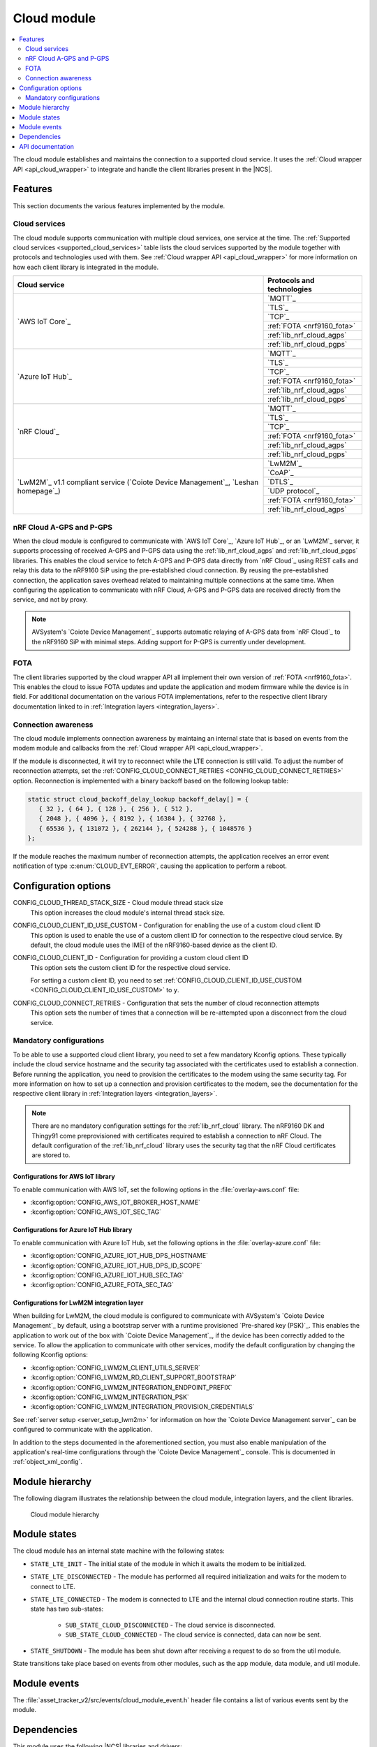 .. _asset_tracker_v2_cloud_module:

Cloud module
############

.. contents::
   :local:
   :depth: 2

The cloud module establishes and maintains the connection to a supported cloud service.
It uses the :ref:`Cloud wrapper API <api_cloud_wrapper>` to integrate and handle the client libraries present in the |NCS|.

Features
********

This section documents the various features implemented by the module.

Cloud services
==============

The cloud module supports communication with multiple cloud services, one service at the time.
The :ref:`Supported cloud services <supported_cloud_services>` table lists the cloud services supported by the module together with protocols and technologies used with them.
See :ref:`Cloud wrapper API <api_cloud_wrapper>` for more information on how each client library is integrated in the module.

.. _supported_cloud_services:

+------------------------------------------------------------------------------------+-------------------------------+
| Cloud service                                                                      | Protocols and technologies    |
+====================================================================================+===============================+
| `AWS IoT Core`_                                                                    |    `MQTT`_                    |
|                                                                                    +-------------------------------+
|                                                                                    |    `TLS`_                     |
|                                                                                    +-------------------------------+
|                                                                                    |    `TCP`_                     |
|                                                                                    +-------------------------------+
|                                                                                    |    :ref:`FOTA <nrf9160_fota>` |
|                                                                                    +-------------------------------+
|                                                                                    |    :ref:`lib_nrf_cloud_agps`  |
|                                                                                    +-------------------------------+
|                                                                                    |    :ref:`lib_nrf_cloud_pgps`  |
+------------------------------------------------------------------------------------+-------------------------------+
| `Azure IoT Hub`_                                                                   |    `MQTT`_                    |
|                                                                                    +-------------------------------+
|                                                                                    |    `TLS`_                     |
|                                                                                    +-------------------------------+
|                                                                                    |    `TCP`_                     |
|                                                                                    +-------------------------------+
|                                                                                    |    :ref:`FOTA <nrf9160_fota>` |
|                                                                                    +-------------------------------+
|                                                                                    |    :ref:`lib_nrf_cloud_agps`  |
|                                                                                    +-------------------------------+
|                                                                                    |    :ref:`lib_nrf_cloud_pgps`  |
+------------------------------------------------------------------------------------+-------------------------------+
| `nRF Cloud`_                                                                       |    `MQTT`_                    |
|                                                                                    +-------------------------------+
|                                                                                    |    `TLS`_                     |
|                                                                                    +-------------------------------+
|                                                                                    |    `TCP`_                     |
|                                                                                    +-------------------------------+
|                                                                                    |    :ref:`FOTA <nrf9160_fota>` |
|                                                                                    +-------------------------------+
|                                                                                    |    :ref:`lib_nrf_cloud_agps`  |
|                                                                                    +-------------------------------+
|                                                                                    |    :ref:`lib_nrf_cloud_pgps`  |
+------------------------------------------------------------------------------------+-------------------------------+
| `LwM2M`_ v1.1 compliant service (`Coiote Device Management`_, `Leshan homepage`_)  |    `LwM2M`_                   |
|                                                                                    +-------------------------------+
|                                                                                    |    `CoAP`_                    |
|                                                                                    +-------------------------------+
|                                                                                    |    `DTLS`_                    |
|                                                                                    +-------------------------------+
|                                                                                    |    `UDP protocol`_            |
|                                                                                    +-------------------------------+
|                                                                                    |    :ref:`FOTA <nrf9160_fota>` |
|                                                                                    +-------------------------------+
|                                                                                    |    :ref:`lib_nrf_cloud_agps`  |
+------------------------------------------------------------------------------------+-------------------------------+

.. _nrfcloud_agps_pgps:

nRF Cloud A-GPS and P-GPS
=========================

When the cloud module is configured to communicate with `AWS IoT Core`_, `Azure IoT Hub`_, or an `LwM2M`_ server, it supports processing of received A-GPS and P-GPS data using the :ref:`lib_nrf_cloud_agps` and :ref:`lib_nrf_cloud_pgps` libraries.
This enables the cloud service to fetch A-GPS and P-GPS data directly from `nRF Cloud`_ using REST calls and relay this data to the nRF9160 SiP using the pre-established cloud connection.
By reusing the pre-established connection, the application saves overhead related to maintaining multiple connections at the same time.
When configuring the application to communicate with nRF Cloud, A-GPS and P-GPS data are received directly from the service, and not by proxy.

.. note::
   AVSystem's `Coiote Device Management`_ supports automatic relaying of A-GPS data from `nRF Cloud`_ to the nRF9160 SiP with minimal steps. Adding support for P-GPS is currently under development.

FOTA
====

The client libraries supported by the cloud wrapper API all implement their own version of :ref:`FOTA <nrf9160_fota>`.
This enables the cloud to issue FOTA updates and update the application and modem firmware while the device is in field.
For additional documentation on the various FOTA implementations, refer to the respective client library documentation linked to in :ref:`Integration layers <integration_layers>`.

Connection awareness
====================

The cloud module implements connection awareness by maintaing an internal state that is based on
events from the modem module and callbacks from the :ref:`Cloud wrapper API <api_cloud_wrapper>`.

If the module is disconnected, it will try to reconnect while the LTE connection is still valid.
To adjust the number of reconnection attempts, set the :ref:`CONFIG_CLOUD_CONNECT_RETRIES <CONFIG_CLOUD_CONNECT_RETRIES>` option.
Reconnection is implemented with a binary backoff based on the following lookup table:

.. code-block:: c

   static struct cloud_backoff_delay_lookup backoff_delay[] = {
      { 32 }, { 64 }, { 128 }, { 256 }, { 512 },
      { 2048 }, { 4096 }, { 8192 }, { 16384 }, { 32768 },
      { 65536 }, { 131072 }, { 262144 }, { 524288 }, { 1048576 }
   };

If the module reaches the maximum number of reconnection attempts, the application receives an error event notification of type :c:enum:`CLOUD_EVT_ERROR`, causing the application to perform a reboot.

Configuration options
*********************

.. _CONFIG_CLOUD_THREAD_STACK_SIZE:

CONFIG_CLOUD_THREAD_STACK_SIZE - Cloud module thread stack size
   This option increases the cloud module's internal thread stack size.

.. _CONFIG_CLOUD_CLIENT_ID_USE_CUSTOM:

CONFIG_CLOUD_CLIENT_ID_USE_CUSTOM - Configuration for enabling the use of a custom cloud client ID
   This option is used to enable the use of a custom client ID for connection to the respective cloud service.
   By default, the cloud module uses the IMEI of the nRF9160-based device as the client ID.

.. _CONFIG_CLOUD_CLIENT_ID:

CONFIG_CLOUD_CLIENT_ID - Configuration for providing a custom cloud client ID
   This option sets the custom client ID for the respective cloud service.

   For setting a custom client ID, you need to set :ref:`CONFIG_CLOUD_CLIENT_ID_USE_CUSTOM <CONFIG_CLOUD_CLIENT_ID_USE_CUSTOM>` to ``y``.

.. _CONFIG_CLOUD_CONNECT_RETRIES:

CONFIG_CLOUD_CONNECT_RETRIES - Configuration that sets the number of cloud reconnection attempts
   This option sets the number of times that a connection will be re-attempted upon a disconnect from the cloud service.

.. _mandatory_config:

Mandatory configurations
========================

To be able to use a supported cloud client library, you need to set a few mandatory Kconfig options.
These typically include the cloud service hostname and the security tag associated with the certificates used to establish a connection.
Before running the application, you need to provision the certificates to the modem using the same security tag.
For more information on how to set up a connection and provision certificates to the modem, see the documentation for the respective client library in :ref:`Integration layers <integration_layers>`.

.. note::
   There are no mandatory configuration settings for the :ref:`lib_nrf_cloud` library.
   The nRF9160 DK and Thingy91 come preprovisioned with certificates required to establish a connection to nRF Cloud.
   The default configuration of the :ref:`lib_nrf_cloud` library uses the security tag that the nRF Cloud certificates are stored to.

Configurations for AWS IoT library
----------------------------------

To enable communication with AWS IoT, set the following options in the :file:`overlay-aws.conf` file:

* :kconfig:option:`CONFIG_AWS_IOT_BROKER_HOST_NAME`
* :kconfig:option:`CONFIG_AWS_IOT_SEC_TAG`

Configurations for Azure IoT Hub library
----------------------------------------

To enable communication with Azure IoT Hub, set the following options in the :file:`overlay-azure.conf` file:

* :kconfig:option:`CONFIG_AZURE_IOT_HUB_DPS_HOSTNAME`
* :kconfig:option:`CONFIG_AZURE_IOT_HUB_DPS_ID_SCOPE`
* :kconfig:option:`CONFIG_AZURE_IOT_HUB_SEC_TAG`
* :kconfig:option:`CONFIG_AZURE_FOTA_SEC_TAG`

Configurations for LwM2M integration layer
------------------------------------------

When building for LwM2M, the cloud module is configured to communicate with AVSystem's `Coiote Device Management`_ by default, using a bootstrap server with a runtime provisioned `Pre-shared key (PSK)`_.
This enables the application to work out of the box with `Coiote Device Management`_, if the device has been correctly added to the service.
To allow the application to communicate with other services, modify the default configuration by changing the following Kconfig options:

* :kconfig:option:`CONFIG_LWM2M_CLIENT_UTILS_SERVER`
* :kconfig:option:`CONFIG_LWM2M_RD_CLIENT_SUPPORT_BOOTSTRAP`
* :kconfig:option:`CONFIG_LWM2M_INTEGRATION_ENDPOINT_PREFIX`
* :kconfig:option:`CONFIG_LWM2M_INTEGRATION_PSK`
* :kconfig:option:`CONFIG_LWM2M_INTEGRATION_PROVISION_CREDENTIALS`

See :ref:`server setup <server_setup_lwm2m>` for information on how the `Coiote Device Management server`_ can be configured to communicate with the application.

In addition to the steps documented in the aforementioned section, you must also enable manipulation of the application's real-time configurations through the `Coiote Device Management`_ console.
This is documented in :ref:`object_xml_config`.

Module hierarchy
****************

The following diagram illustrates the relationship between the cloud module, integration layers, and the client libraries.

.. figure:: /images/asset_tracker_v2_cloud_module_hierarchy.svg
    :alt: Cloud module hierarchy

    Cloud module hierarchy

Module states
*************

The cloud module has an internal state machine with the following states:

* ``STATE_LTE_INIT`` - The initial state of the module in which it awaits the modem to be initialized.
* ``STATE_LTE_DISCONNECTED`` - The module has performed all required initialization and waits for the modem to connect to LTE.
* ``STATE_LTE_CONNECTED`` - The modem is connected to LTE and the internal cloud connection routine starts. This state has two sub-states:

   * ``SUB_STATE_CLOUD_DISCONNECTED`` - The cloud service is disconnected.
   * ``SUB_STATE_CLOUD_CONNECTED`` - The cloud service is connected, data can now be sent.

* ``STATE_SHUTDOWN`` - The module has been shut down after receiving a request to do so from the util module.

State transitions take place based on events from other modules, such as the app module, data module, and util module.

Module events
*************

The :file:`asset_tracker_v2/src/events/cloud_module_event.h` header file contains a list of various events sent by the module.

Dependencies
************

This module uses the following |NCS| libraries and drivers:

* :ref:`api_cloud_wrapper`
* :ref:`lib_nrf_cloud_agps`
* :ref:`lib_nrf_cloud_pgps`

API documentation
*****************

| Header file: :file:`asset_tracker_v2/src/events/cloud_module_event.h`
| Source files: :file:`asset_tracker_v2/src/events/cloud_module_event.c`
                :file:`asset_tracker_v2/src/modules/cloud_module.c`

.. doxygengroup:: cloud_module_event
   :project: nrf
   :members:
